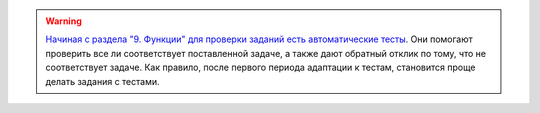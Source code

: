 .. warning::

    `Начиная с раздела "9. Функции" для проверки заданий
    есть автоматические тесты <https://pyneng.readthedocs.io/ru/latest/book/additional_info/pytest.html>`__. 
    Они помогают проверить все ли
    соответствует поставленной задаче, а также дают обратный отклик по тому,
    что не соответствует задаче. Как правило, после первого периода
    адаптации к тестам, становится проще делать задания с тестами.

